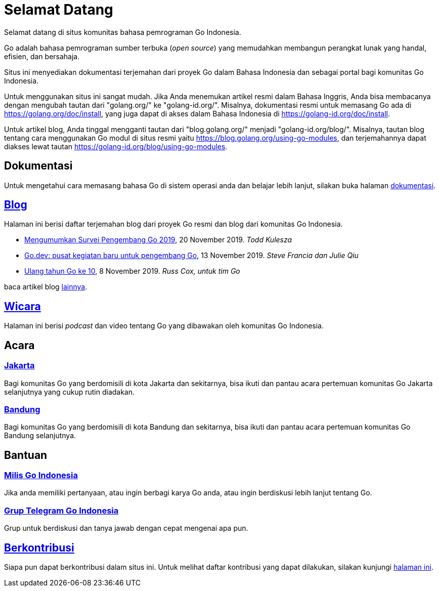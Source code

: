 =  Selamat Datang

Selamat datang di situs komunitas bahasa pemrograman Go Indonesia.

Go adalah bahasa pemrograman sumber terbuka (_open source_) yang memudahkan
membangun perangkat lunak yang handal, efisien, dan bersahaja.

Situs ini menyediakan dokumentasi terjemahan dari proyek Go dalam Bahasa
Indonesia dan sebagai portal bagi komunitas Go Indonesia.

Untuk menggunakan situs ini sangat mudah.
Jika Anda menemukan artikel resmi dalam Bahasa Inggris, Anda bisa membacanya
dengan mengubah tautan dari "golang.org/" ke "golang-id.org/".
Misalnya, dokumentasi resmi untuk memasang Go ada di
https://golang.org/doc/install[https://golang.org/doc/install],
yang juga dapat di akses dalam Bahasa Indonesia di
https://golang-id.org/doc/install[https://golang-id.org/doc/install].

Untuk artikel blog, Anda tinggal mengganti tautan dari "blog.golang.org/"
menjadi "golang-id.org/blog/".
Misalnya, tautan blog tentang cara menggunakan Go modul di situs resmi yaitu
https://blog.golang.org/using-go-modules[https://blog.golang.org/using-go-modules],
dan terjemahannya dapat diakses lewat tautan
https://golang-id.org/blog/using-go-modules[https://golang-id.org/blog/using-go-modules].


==  Dokumentasi

Untuk mengetahui cara memasang bahasa Go di sistem operasi anda dan belajar
lebih lanjut, silakan buka halaman link:/doc[dokumentasi].


==  link:/blog[Blog]

Halaman ini berisi daftar terjemahan blog dari proyek Go resmi dan blog dari
komunitas Go Indonesia.

*  link:/blog/survey2019[Mengumumkan Survei Pengembang Go 2019], 20 November
   2019.
   _Todd Kulesza_

*  link:/blog/go.dev[Go.dev: pusat kegiatan baru untuk pengembang Go], 13
   November 2019.
   _Steve Francia dan Julie Qiu_

*  link:/blog/10years[Ulang tahun Go ke 10], 8 November 2019.
   _Russ Cox, untuk tim Go_

baca artikel blog link:/blog[lainnya].


==  link:/wicara[Wicara]

Halaman ini berisi _podcast_ dan video tentang Go yang dibawakan oleh
komunitas Go Indonesia.


==  Acara

===  https://www.meetup.com/GoJakarta/[Jakarta,window=_blank]

Bagi komunitas Go yang berdomisili di kota Jakarta dan sekitarnya, bisa ikuti
dan pantau acara pertemuan komunitas Go Jakarta selanjutnya yang cukup rutin
diadakan.

===  https://www.meetup.com/GO-BDG/[Bandung]

Bagi komunitas Go yang berdomisili di kota Bandung dan sekitarnya, bisa
ikuti dan pantau acara pertemuan komunitas Go Bandung selanjutnya.


==  Bantuan

===  https://groups.google.com/forum/#!forum/golang-id[Milis Go Indonesia]

Jika anda memiliki pertanyaan, atau ingin berbagi karya Go anda, atau ingin
berdiskusi lebih lanjut tentang Go.

===  https://t.me/golangID[Grup Telegram Go Indonesia]

Grup untuk berdiskusi dan tanya jawab dengan cepat mengenai apa pun.


==  link:/berkontribusi.html[Berkontribusi]

Siapa pun dapat berkontribusi dalam situs ini.
Untuk melihat daftar kontribusi yang dapat dilakukan, silakan kunjungi
link:/berkontribusi.html[halaman ini].
